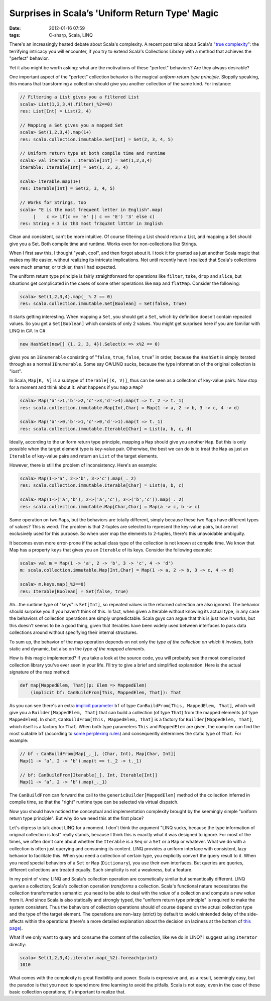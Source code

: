 Surprises in Scala’s 'Uniform Return Type' Magic
================================================

:date: 2012-01-16 07:59
:tags: C-sharp, Scala, LINQ

There's an increasingly heated debate about Scala's complexity. A recent post talks about Scala's "`true complexity <http://yz.mit.edu/wp/true-scala-complexity/>`__\ ": the terrifying intricacy you will encounter, if you try to extend Scala's Collections Library with a method that achieves the "perfect" behavior.

Yet it also might be worth asking: what are the motivations of these "perfect" behaviors? Are they always desirable?

One important aspect of the "perfect" collection behavior is the magical \ *uniform return type principle*. Sloppily speaking, this means that transforming a collection should give you another collection of the same kind. For instance:

.. code:: scala

    // Filtering a List gives you a filtered List
    scala> List(1,2,3,4).filter(_%2==0)
    res: List[Int] = List(2, 4)

    // Mapping a Set gives you a mapped Set
    scala> Set(1,2,3,4).map(1+)
    res: scala.collection.immutable.Set[Int] = Set(2, 3, 4, 5)

    // Uniform return type at both compile time and runtime
    scala> val iterable : Iterable[Int] = Set(1,2,3,4)
    iterable: Iterable[Int] = Set(1, 2, 3, 4)

    scala> iterable.map(1+)
    res: Iterable[Int] = Set(2, 3, 4, 5)

    // Works for Strings, too
    scala> "E is the most frequent letter in English".map(
         |    c => if(c == 'e' || c == 'E') '3' else c)
    res: String = 3 is th3 most fr3qu3nt l3tt3r in 3nglish

Clean and consistent, can't be more intuitive. Of course filtering a List should return a List, and mapping a Set should give you a Set. Both compile time and runtime. Works even for non-collections like Strings.

When I first saw this, I thought "yeah, cool", and then forgot about it. I took it for granted as just another Scala magic that makes my life easier, without realizing its intricate implications. Not until recently have I realized that Scala's collections were much smarter, or trickier, than I had expected.

The uniform return type principle is fairly straightforward for operations like ``filter``, ``take``, ``drop`` and ``slice``, but situations get complicated in the cases of some other operations like ``map`` and ``flatMap``. Consider the following:

.. code:: scala

    scala> Set(1,2,3,4).map(_ % 2 == 0)
    res: scala.collection.immutable.Set[Boolean] = Set(false, true)

It starts getting interesting. When mapping a ``Set``, you should get a ``Set``, which by definition doesn't contain repeated values. So you get a ``Set[Boolean]`` which consists of only 2 values. You might get surprised here if you are familiar with LINQ in C#. In C#

.. code:: csharp

    new HashSet(new[] {1, 2, 3, 4}).Select(x => x%2 == 0)

gives you an ``IEnumerable`` consisting of "``false``, ``true``, ``false``, ``true``" in order, because the ``HashSet`` is simply iterated through as a normal ``IEnumerable``. Some say C#/LINQ sucks, because the type information of the original collection is "lost".

In Scala, ``Map[K, V]`` is a subtype of ``Iterable[(K, V)]``, thus can be seen as a collection of key-value pairs. Now stop for a moment and think about it: what happens if you ``map`` a ``Map``?

.. code:: scala

    scala> Map('a'->1,'b'->2,'c'->3,'d'->4).map(t => t._2 -> t._1)
    res: scala.collection.immutable.Map[Int,Char] = Map(1 -> a, 2 -> b, 3 -> c, 4 -> d)

    scala> Map('a'->0,'b'->1,'c'->0,'d'->1).map(t => t._1)
    res: scala.collection.immutable.Iterable[Char] = List(a, b, c, d)

Ideally, according to the uniform return type principle, mapping a ``Map`` should give you another ``Map``. But this is only possible when the target element type is key-value pair. Otherwise, the best we can do is to treat the ``Map`` as just an ``Iterable`` of key-value pairs and return an ``List`` of the target elements.

However, there is still the problem of inconsistency. Here's an example:

.. code:: scala

    scala> Map(1->'a', 2->'b', 3->'c').map(_._2)
    res: scala.collection.immutable.Iterable[Char] = List(a, b, c)

    scala> Map(1->('a','b'), 2->('a','c'), 3->('b','c')).map(_._2)
    res: scala.collection.immutable.Map[Char,Char] = Map(a -> c, b -> c)

Same operation on two ``Map``\ s, but the behaviors are totally different, simply because these two ``Map``\ s have different types of values? This is weird. The problem is that 2-tuples are selected to represent the key-value pairs, but are not exclusively used for this purpose. So when user map the elements to 2-tuples, there's this unavoidable ambiguity.

It becomes even more error-prone if the actual class type of the collection is not known at compile time. We know that Map has a property ``keys`` that gives you an ``Iterable`` of its keys. Consider the following example:

.. code:: scala

    scala> val m = Map(1 -> 'a', 2 -> 'b', 3 -> 'c', 4 -> 'd')
    m: scala.collection.immutable.Map[Int,Char] = Map(1 -> a, 2 -> b, 3 -> c, 4 -> d)

    scala> m.keys.map(_%2==0)
    res: Iterable[Boolean] = Set(false, true)

Ah...the runtime type of "keys" is ``Set[Int]``, so repeated values in the returned collection are also ignored. The behavior should surprise you if you haven't think of this. In fact, when given a Iterable without knowing its actual type, in any case the behaviors of collection operations are simply unpredictable. Scala guys can argue that this is just how it works, but this doesn't seems to be a good thing, given that Iterables have been widely used between interfaces to pass data collections around without specifying their internal structures.

To sum up, the behavior of the map operation depends on not only the *type of the collection on which it invokes*, both static and dynamic, but also on the *type of the mapped elements*.

How is this magic implemented? If you take a look at the source code, you will probably see the most complicated collection library you've ever seen in your life. I'll try to give a brief and simplified explanation. Here is the actual signature of the map method:

.. code:: scala

    def map[MappedElem, That](p: Elem => MappedElem)
        (implicit bf: CanBuildFrom[This, MappedElem, That]): That

As you can see there's an extra `implicit parameter <http://docs.scala-lang.org/tutorials/tour/implicit-parameters.html>`__ ``bf`` of type ``CanBuildFrom[This, MappedElem, That]``, which will give you a ``Builder[MappedElem, That]`` that can build a collection (of type ``That``) from the mapped elements (of type ``MappedElem``). In short, ``CanBuildFrom[This, MappedElem, That]`` is a factory for ``Builder[MappedElem, That]``, which itself is a factory for ``That``. When both type parameters ``This`` and ``MappedElem`` are given, the compiler can find the most suitable ``bf`` (according to `some <http://docs.scala-lang.org/tutorials/FAQ/finding-implicits.html>`__ `perplexing <http://eed3si9n.com/revisiting-implicits-without-import-tax>`__ `rules <http://eed3si9n.com/implicit-parameter-precedence-again>`__) and consequently determines the static type of ``That``. For example:

.. code:: scala

    // bf : CanBuildFrom[Map[_,_], (Char, Int), Map[Char, Int]]
    Map(1 -> ‘a’, 2 -> ‘b’).map(t => t._2 -> t._1)

    // bf: CanBuildFrom[Iterable[_], Int, Iterable[Int]]
    Map(1 -> ‘a’, 2 -> ‘b’).map(_._1)

The ``CanBuildFrom`` can forward the call to the ``genericBuilder[MappedElem]`` method of the collection inferred in compile time, so that the "right" runtime type can be selected via virtual dispatch.

Now you should have noticed the conceptual and implementation complexity brought by the seemingly simple "uniform return type principle". But why do we need this at the first place?

Let's digress to talk about LINQ for a moment. I don't think the argument "LINQ sucks, because the type information of original collection is lost" really stands, because I think this is exactly what it was designed to ignore. For most of the times, we often don't care about whether the ``Iterable`` is a ``Seq`` or a ``Set`` or a ``Map`` or whatever. What we do with a collection is often just querying and consuming its content. LINQ provides a uniform interface with consistent, lazy behavior to facilitate this. When you need a collection of certain type, you explicitly convert the query result to it. When you need special behaviors of a ``Set`` or ``Map`` (``Dictionary``), you use their own interfaces. But queries are queries, different collections are treated equally. Such simplicity is not a weakness, but a feature.

In my point of view, LINQ and Scala's collection operation are cosmetically similar but semantically different. LINQ *queries* a collection; Scala's collection operation *transforms* a collection. Scala's functional nature necessitates the collection transformation semantic: you need to be able to deal with the *value* of a collection and compute a new *value* from it. And since Scala is also statically and strongly typed, the "uniform return type principle" is required to make the system consistent. Thus the behaviors of collection operations should of course depend on the actual collection type and the type of the target element. The operations are non-lazy (strict) by default to avoid unintended delay of the side-affects within the operations (there's a more detailed explanation about the decision on laziness at the bottom of `this page <http://docs.scala-lang.org/overviews/collections/views.html>`__).

What if we only want to query and consume the content of the collection, like we do in LINQ? I suggest using ``Iterator`` directly:

.. code:: scala

    scala> Set(1,2,3,4).iterator.map(_%2).foreach(print)
    1010

What comes with the complexity is great flexibility and power. Scala is expressive and, as a result, seemingly easy, but the paradox is that you need to spend more time learning to avoid the pitfalls. Scala is not easy, even in the case of these basic collection operations; it's important to realize that.
